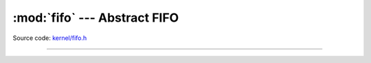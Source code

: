 :mod:`fifo` --- Abstract FIFO
=============================

.. module:: fifo
   :synopsis: Abstract FIFO.

Source code: `kernel/fifo.h`_

----------------------------------------------

.. doxygenfile:: kernel/fifo.h
   :project: simba

.. _kernel/fifo.h: https://github.com/eerimoq/simba/tree/master/src/kernel/kernel/fifo.h
